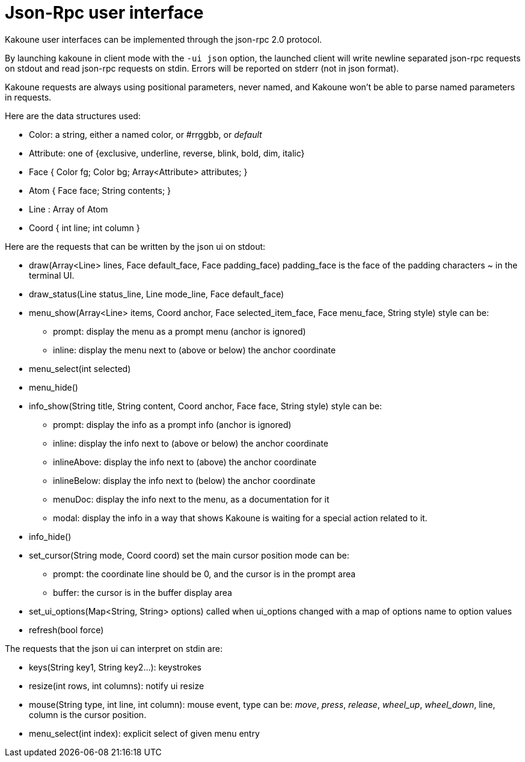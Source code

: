 Json-Rpc user interface
=======================

Kakoune user interfaces can be implemented through the json-rpc 2.0 protocol.

By launching kakoune in client mode with the `-ui json` option, the launched
client will write newline separated json-rpc requests on stdout and read
json-rpc requests on stdin.  Errors will be reported on stderr (not in
json format).

Kakoune requests are always using positional parameters, never named, and
Kakoune won't be able to parse named parameters in requests.

Here are the data structures used:

* Color: a string, either a named color, or #rrggbb, or 'default'
* Attribute: one of {exclusive, underline, reverse, blink, bold, dim, italic}
* Face { Color fg; Color bg; Array<Attribute> attributes; }
* Atom { Face face; String contents; }
* Line : Array of Atom
* Coord { int line; int column }

Here are the requests that can be written by the json ui on stdout:

* draw(Array<Line> lines, Face default_face, Face padding_face)
  padding_face is the face of the padding characters '~' in the
  terminal UI.
* draw_status(Line status_line, Line mode_line,
              Face default_face)
* menu_show(Array<Line> items, Coord anchor, Face selected_item_face, Face menu_face,
            String style)
  style can be:
  - prompt: display the menu as a prompt menu (anchor is ignored)
  - inline: display the menu next to (above or below) the anchor coordinate
* menu_select(int selected)
* menu_hide()
* info_show(String title, String content, Coord anchor, Face face, String style)
  style can be:
  - prompt: display the info as a prompt info (anchor is ignored)
  - inline: display the info next to (above or below) the anchor coordinate
  - inlineAbove: display the info next to (above) the anchor coordinate
  - inlineBelow: display the info next to (below) the anchor coordinate
  - menuDoc: display the info next to the menu, as a documentation for it
  - modal: display the info in a way that shows Kakoune is waiting for a
    special action related to it.
* info_hide()
* set_cursor(String mode, Coord coord)
  set the main cursor position
  mode can be:
  - prompt: the coordinate line should be 0, and the cursor is in the prompt area
  - buffer: the cursor is in the buffer display area
* set_ui_options(Map<String, String> options)
  called when ui_options changed with a map of options name to option values
* refresh(bool force)

The requests that the json ui can interpret on stdin are:

* keys(String key1, String key2...): keystrokes
* resize(int rows, int columns): notify ui resize
* mouse(String type, int line, int column): mouse event, type
  can be: 'move', 'press', 'release', 'wheel_up', 'wheel_down',
  line, column is the cursor position.
* menu_select(int index): explicit select of given menu entry
